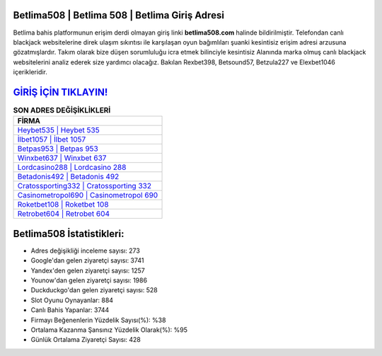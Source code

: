 ﻿Betlima508 | Betlima 508 | Betlima Giriş Adresi
===================================

.. image:: images/betlima-giris.jpg
   :width: 600
   
Betlima bahis platformunun erişim derdi olmayan giriş linki **betlima508.com** halinde bildirilmiştir. Telefondan canlı blackjack websitelerine direk ulaşım sıkıntısı ile karşılaşan oyun bağımlıları şuanki kesintisiz erişim adresi arzusuna gözatmışlardır. Takım olarak bize düşen sorumluluğu icra etmek bilinciyle kesintisiz Alanında marka olmuş  canlı blackjack websitelerini analiz ederek size yardımcı olacağız. Bakılan Rexbet398, Betsound57, Betzula227 ve Elexbet1046 içerikleridir.

`GİRİŞ İÇİN TIKLAYIN! <https://urlday.cc/git>`_
==============

.. list-table:: **SON ADRES DEĞİŞİKLİKLERİ**
   :widths: 100
   :header-rows: 1

   * - FİRMA
   * - `Heybet535 | Heybet 535 <heybet535-heybet-535-heybet-giris-adresi.html>`_
   * - `İlbet1057 | İlbet 1057 <ilbet1057-ilbet-1057-ilbet-giris-adresi.html>`_
   * - `Betpas953 | Betpas 953 <betpas953-betpas-953-betpas-giris-adresi.html>`_	 
   * - `Winxbet637 | Winxbet 637 <winxbet637-winxbet-637-winxbet-giris-adresi.html>`_	 
   * - `Lordcasino288 | Lordcasino 288 <lordcasino288-lordcasino-288-lordcasino-giris-adresi.html>`_ 
   * - `Betadonis492 | Betadonis 492 <betadonis492-betadonis-492-betadonis-giris-adresi.html>`_
   * - `Cratossporting332 | Cratossporting 332 <cratossporting332-cratossporting-332-cratossporting-giris-adresi.html>`_	 
   * - `Casinometropol690 | Casinometropol 690 <casinometropol690-casinometropol-690-casinometropol-giris-adresi.html>`_
   * - `Roketbet108 | Roketbet 108 <roketbet108-roketbet-108-roketbet-giris-adresi.html>`_
   * - `Retrobet604 | Retrobet 604 <retrobet604-retrobet-604-retrobet-giris-adresi.html>`_
	 
Betlima508 İstatistikleri:
===================================	 
* Adres değişikliği inceleme sayısı: 273
* Google'dan gelen ziyaretçi sayısı: 3741
* Yandex'den gelen ziyaretçi sayısı: 1257
* Younow'dan gelen ziyaretçi sayısı: 1986
* Duckduckgo'dan gelen ziyaretçi sayısı: 528
* Slot Oyunu Oynayanlar: 884
* Canlı Bahis Yapanlar: 3744
* Firmayı Beğenenlerin Yüzdelik Sayısı(%): %38
* Ortalama Kazanma Şansınız Yüzdelik Olarak(%): %95
* Günlük Ortalama Ziyaretçi Sayısı: 428
